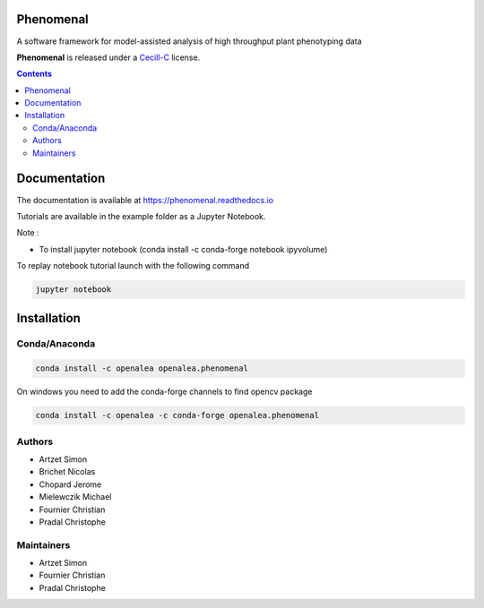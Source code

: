 .. image:: https://travis-ci.org/openalea/phenomenal.svg?branch=master
    :target: https://travis-ci.org/openalea/phenomenal
    :alt: Travis Status

.. image::  https://ci.appveyor.com/api/projects/status/k7up7iy2ur2wmipx/branch/master?svg=true
    :target: https://ci.appveyor.com/project/artzet/phenomenal
    :alt: Appveyor Status

.. image:: https://readthedocs.org/projects/phenomenal/badge/?version=latest
    :target: https://phenomenal.readthedocs.io/en/latest/?badge=latest
    :alt: Documentation Status

.. image:: https://mybinder.org/badge.svg
    :target: https://mybinder.org/v2/gh/openalea/phenomenal/master
    :alt: Binder Status

==========
Phenomenal
==========

A software framework for model-assisted analysis of high throughput
plant phenotyping data

**Phenomenal** is released under a `Cecill-C <http://www.cecill.info/licences/Licence_CeCILL-C_V1-en.html>`_ license.


.. contents::

=============
Documentation
=============

The documentation is available at `<https://phenomenal.readthedocs.io>`_

Tutorials are available in the example folder as a Jupyter Notebook.

Note :

- To install jupyter notebook (conda install -c conda-forge notebook ipyvolume)

To replay notebook tutorial launch with the following command

.. code:: shell

    jupyter notebook

============
Installation
============

Conda/Anaconda
--------------

.. code:: shell

    conda install -c openalea openalea.phenomenal

On windows you need to add the conda-forge channels to find opencv package

.. code:: shell

    conda install -c openalea -c conda-forge openalea.phenomenal

Authors
-------

* Artzet	    Simon
* Brichet	    Nicolas
* Chopard       Jerome
* Mielewczik    Michael
* Fournier	    Christian
* Pradal        Christophe

Maintainers
-----------

* Artzet	    Simon
* Fournier	    Christian
* Pradal        Christophe

